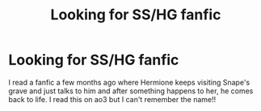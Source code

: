 #+TITLE: Looking for SS/HG fanfic

* Looking for SS/HG fanfic
:PROPERTIES:
:Author: cavrapho
:Score: 0
:DateUnix: 1618472647.0
:DateShort: 2021-Apr-15
:FlairText: What's That Fic?
:END:
I read a fanfic a few months ago where Hermione keeps visiting Snape's grave and just talks to him and after something happens to her, he comes back to life. I read this on ao3 but I can't remember the name!!

